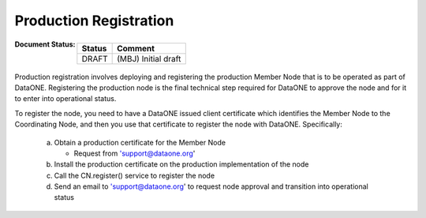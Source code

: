 Production Registration
=======================

:Document Status:
  ======== ==================================================================
  Status   Comment
  ======== ==================================================================
  DRAFT    (MBJ) Initial draft
  ======== ==================================================================

Production registration involves deploying and registering the production Member Node that is to be operated as part of DataONE.  Registering the production node is the final technical step required for DataONE to approve the node and for it to enter into operational status.

To register the node, you need to have a DataONE issued client certificate which identifies the Member Node to the Coordinating Node, and then you use that certificate to register the node with DataONE.  Specifically:

    a. Obtain a production certificate for the Member Node

       - Request from 'support@dataone.org'

    #. Install the production certificate on the production implementation of the node
    #. Call the CN.register() service to register the node
    #. Send an email to 'support@dataone.org' to request node approval and transition into operational status
